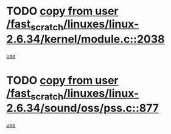* TODO [[view:/fast_scratch/linuxes/linux-2.6.34/kernel/module.c::face=ovl-face1::linb=2038::colb=5::cole=19][copy from user /fast_scratch/linuxes/linux-2.6.34/kernel/module.c::2038]]
[[view:/fast_scratch/linuxes/linux-2.6.34/kernel/module.c::face=ovl-face2::linb=2058::colb=36::cole=39][use]]
* TODO [[view:/fast_scratch/linuxes/linux-2.6.34/sound/oss/pss.c::face=ovl-face1::linb=877::colb=7::cole=21][copy from user /fast_scratch/linuxes/linux-2.6.34/sound/oss/pss.c::877]]
[[view:/fast_scratch/linuxes/linux-2.6.34/sound/oss/pss.c::face=ovl-face2::linb=883::colb=19::cole=23][use]]
